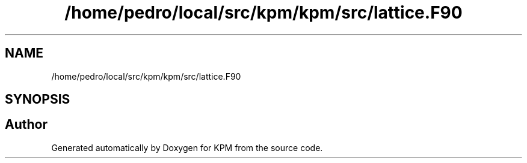.TH "/home/pedro/local/src/kpm/kpm/src/lattice.F90" 3 "Tue Nov 20 2018" "Version 1.0" "KPM" \" -*- nroff -*-
.ad l
.nh
.SH NAME
/home/pedro/local/src/kpm/kpm/src/lattice.F90
.SH SYNOPSIS
.br
.PP
.SH "Author"
.PP 
Generated automatically by Doxygen for KPM from the source code\&.
